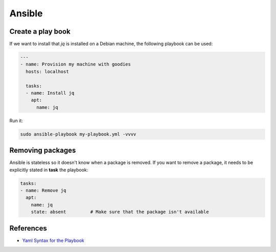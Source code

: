 Ansible
=======


Create a play book
-------------------

If we want to install that `jq` is installed on a Debian machine, the following playbook can be used:

.. code::

   ---
   - name: Provision my machine with goodies
     hosts: localhost
   
     tasks:
     - name: Install jq
       apt:
         name: jq

Run it:

.. code::

   sudo ansible-playbook my-playbook.yml -vvvv

Removing packages
-----------------

Ansible is stateless so it doesn't know when a package is removed. If you want to remove a package, it needs to be explicitly stated in **task** the playbook:

.. code::

     tasks:
     - name: Remove jq
       apt:
         name: jq
         state: absent         # Make sure that the package isn't available


References
----------

- `Yaml Syntax for the Playbook`_

.. _Yaml Syntax for the Playbook: https://docs.ansible.com/ansible/latest/reference_appendices/YAMLSyntax.html
